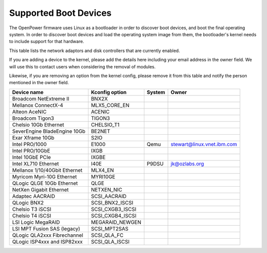 Supported Boot Devices
======================

The OpenPower firmware uses Linux as a bootloader in order to discover boot
devices, and boot the final operating system. In order to discover boot devices
and load the operating system image from them, the bootloader's kernel needs to
include support for that hardware.

This table lists the network adaptors and disk controllers that are currently
enabled.

If you are adding a device to the kernel, please add the details here including
your email address in the owner field. We will use this to contact users when
considering the removal of modules.

Likewise, if you are removing an option from the kernel config, please remove
it from this table and notify the person mentioned in the owner field.

+-------------------------------+-----------------------+--------+----------------------------+
| Device name                   | Kconfig option        | System | Owner                      |
+===============================+=======================+========+============================+
| Broadcom NetExtreme II        | BNX2X                 |        |                            |
+-------------------------------+-----------------------+--------+----------------------------+
| Mellanox ConnectX-4           | MLX5_CORE_EN          |        |                            |
+-------------------------------+-----------------------+--------+----------------------------+
| Alteon AceNIC                 | ACENIC                |        |                            |
+-------------------------------+-----------------------+--------+----------------------------+
| Broadcom Tigon3               | TIGON3                |        |                            |
+-------------------------------+-----------------------+--------+----------------------------+
| Chelsio 10Gb Ethernet         | CHELSIO_T1            |        |                            |
+-------------------------------+-----------------------+--------+----------------------------+
| SeverEngine BladeEngine 10Gb  | BE2NET                |        |                            |
+-------------------------------+-----------------------+--------+----------------------------+
| Exar Xframe 10Gb              | S2IO                  |        |                            |
+-------------------------------+-----------------------+--------+----------------------------+
| Intel PRO/1000                | E1000                 | Qemu   | stewart@linux.vnet.ibm.com |
+-------------------------------+-----------------------+--------+----------------------------+
| Intel PRO/10GbE               | IXGB                  |        |                            |
+-------------------------------+-----------------------+--------+----------------------------+
| Intel 10GbE PCIe              | IXGBE                 |        |                            |
+-------------------------------+-----------------------+--------+----------------------------+
| Intel XL710 Ethernet          | I40E                  | P9DSU  | jk@ozlabs.org              |
+-------------------------------+-----------------------+--------+----------------------------+
| Mellanox 1/10/40Gbit Ethernet | MLX4_EN               |        |                            |
+-------------------------------+-----------------------+--------+----------------------------+
| Myricom Myri-10G Ethernet     | MYRI10GE              |        |                            |
+-------------------------------+-----------------------+--------+----------------------------+
| QLogic QLGE 10Gb Ethernet     | QLGE                  |        |                            |
+-------------------------------+-----------------------+--------+----------------------------+
| NetXen Gigabit Ethernet       | NETXEN_NIC            |        |                            |
+-------------------------------+-----------------------+--------+----------------------------+
| Adaptec AACRAID               | SCSI_AACRAID          |        |                            |
+-------------------------------+-----------------------+--------+----------------------------+
| QLogic BNX2                   | SCSI_BNX2_ISCSI       |        |                            |
+-------------------------------+-----------------------+--------+----------------------------+
| Chelsio T3 iSCSI              | SCSI_CXGB3_ISCSI      |        |                            |
+-------------------------------+-----------------------+--------+----------------------------+
| Chelsio T4 iSCSI              | SCSI_CXGB4_ISCSI      |        |                            |
+-------------------------------+-----------------------+--------+----------------------------+
| LSI Logic MegaRAID            | MEGARAID_NEWGEN       |        |                            |
+-------------------------------+-----------------------+--------+----------------------------+
| LSI MPT Fusion SAS (legacy)   | SCSI_MPT2SAS          |        |                            |
+-------------------------------+-----------------------+--------+----------------------------+
| QLogic QLA2xxx Fibrechannel   | SCSI_QLA_FC           |        |                            |
+-------------------------------+-----------------------+--------+----------------------------+
| QLogic ISP4xxx and ISP82xxx   | SCSI_QLA_ISCSI        |        |                            |
+-------------------------------+-----------------------+--------+----------------------------+
